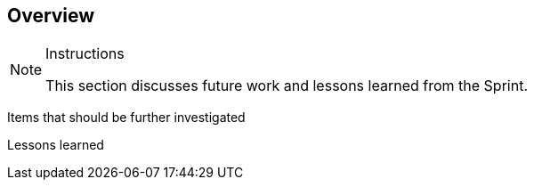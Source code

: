 [[Overview]]
== Overview

[NOTE]
.Instructions
====
This section discusses future work and lessons learned from the Sprint. 
====

Items that should be further investigated

Lessons learned
